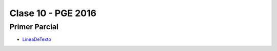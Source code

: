 .. -*- coding: utf-8 -*-

.. _rcs_subversion:

Clase 10 - PGE 2016
===================

Primer Parcial
^^^^^^^^^^^^^^

* `LineaDeTexto <https://github.com/cosimani/Curso-PGE-2016/blob/master/sources/clase10/LineaDeTexto.rar?raw=true>`_






